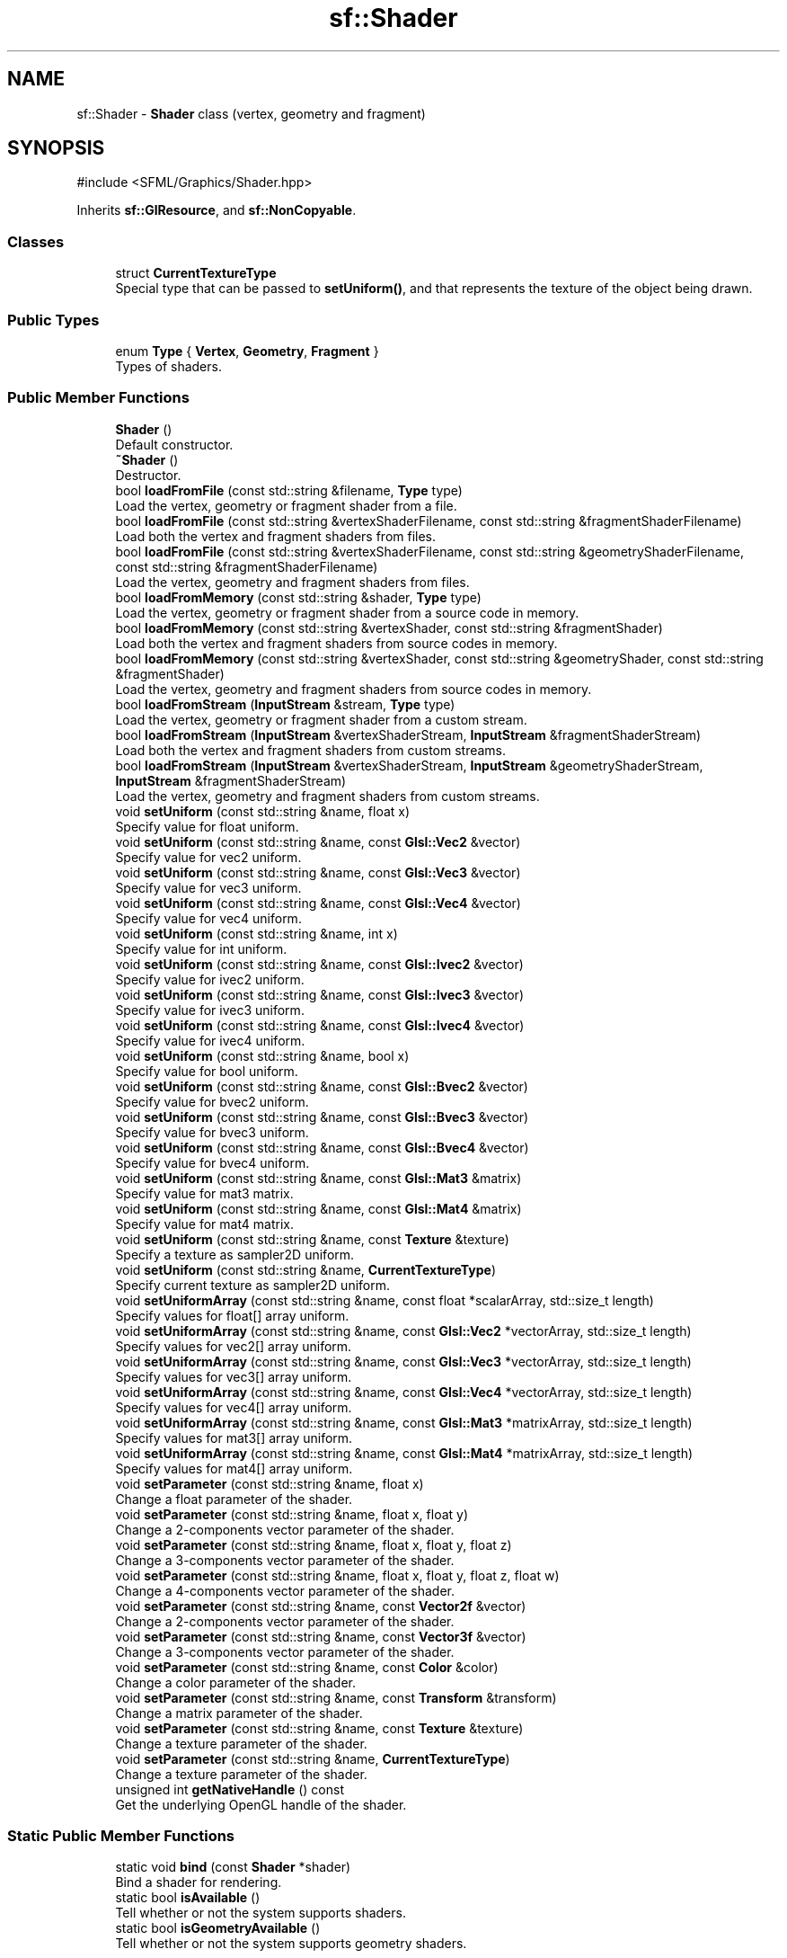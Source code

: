 .TH "sf::Shader" 3 "Version .." "SFML" \" -*- nroff -*-
.ad l
.nh
.SH NAME
sf::Shader \- \fBShader\fP class (vertex, geometry and fragment)  

.SH SYNOPSIS
.br
.PP
.PP
\fR#include <SFML/Graphics/Shader\&.hpp>\fP
.PP
Inherits \fBsf::GlResource\fP, and \fBsf::NonCopyable\fP\&.
.SS "Classes"

.in +1c
.ti -1c
.RI "struct \fBCurrentTextureType\fP"
.br
.RI "Special type that can be passed to \fBsetUniform()\fP, and that represents the texture of the object being drawn\&. "
.in -1c
.SS "Public Types"

.in +1c
.ti -1c
.RI "enum \fBType\fP { \fBVertex\fP, \fBGeometry\fP, \fBFragment\fP }"
.br
.RI "Types of shaders\&. "
.in -1c
.SS "Public Member Functions"

.in +1c
.ti -1c
.RI "\fBShader\fP ()"
.br
.RI "Default constructor\&. "
.ti -1c
.RI "\fB~Shader\fP ()"
.br
.RI "Destructor\&. "
.ti -1c
.RI "bool \fBloadFromFile\fP (const std::string &filename, \fBType\fP type)"
.br
.RI "Load the vertex, geometry or fragment shader from a file\&. "
.ti -1c
.RI "bool \fBloadFromFile\fP (const std::string &vertexShaderFilename, const std::string &fragmentShaderFilename)"
.br
.RI "Load both the vertex and fragment shaders from files\&. "
.ti -1c
.RI "bool \fBloadFromFile\fP (const std::string &vertexShaderFilename, const std::string &geometryShaderFilename, const std::string &fragmentShaderFilename)"
.br
.RI "Load the vertex, geometry and fragment shaders from files\&. "
.ti -1c
.RI "bool \fBloadFromMemory\fP (const std::string &shader, \fBType\fP type)"
.br
.RI "Load the vertex, geometry or fragment shader from a source code in memory\&. "
.ti -1c
.RI "bool \fBloadFromMemory\fP (const std::string &vertexShader, const std::string &fragmentShader)"
.br
.RI "Load both the vertex and fragment shaders from source codes in memory\&. "
.ti -1c
.RI "bool \fBloadFromMemory\fP (const std::string &vertexShader, const std::string &geometryShader, const std::string &fragmentShader)"
.br
.RI "Load the vertex, geometry and fragment shaders from source codes in memory\&. "
.ti -1c
.RI "bool \fBloadFromStream\fP (\fBInputStream\fP &stream, \fBType\fP type)"
.br
.RI "Load the vertex, geometry or fragment shader from a custom stream\&. "
.ti -1c
.RI "bool \fBloadFromStream\fP (\fBInputStream\fP &vertexShaderStream, \fBInputStream\fP &fragmentShaderStream)"
.br
.RI "Load both the vertex and fragment shaders from custom streams\&. "
.ti -1c
.RI "bool \fBloadFromStream\fP (\fBInputStream\fP &vertexShaderStream, \fBInputStream\fP &geometryShaderStream, \fBInputStream\fP &fragmentShaderStream)"
.br
.RI "Load the vertex, geometry and fragment shaders from custom streams\&. "
.ti -1c
.RI "void \fBsetUniform\fP (const std::string &name, float x)"
.br
.RI "Specify value for \fRfloat\fP uniform\&. "
.ti -1c
.RI "void \fBsetUniform\fP (const std::string &name, const \fBGlsl::Vec2\fP &vector)"
.br
.RI "Specify value for \fRvec2\fP uniform\&. "
.ti -1c
.RI "void \fBsetUniform\fP (const std::string &name, const \fBGlsl::Vec3\fP &vector)"
.br
.RI "Specify value for \fRvec3\fP uniform\&. "
.ti -1c
.RI "void \fBsetUniform\fP (const std::string &name, const \fBGlsl::Vec4\fP &vector)"
.br
.RI "Specify value for \fRvec4\fP uniform\&. "
.ti -1c
.RI "void \fBsetUniform\fP (const std::string &name, int x)"
.br
.RI "Specify value for \fRint\fP uniform\&. "
.ti -1c
.RI "void \fBsetUniform\fP (const std::string &name, const \fBGlsl::Ivec2\fP &vector)"
.br
.RI "Specify value for \fRivec2\fP uniform\&. "
.ti -1c
.RI "void \fBsetUniform\fP (const std::string &name, const \fBGlsl::Ivec3\fP &vector)"
.br
.RI "Specify value for \fRivec3\fP uniform\&. "
.ti -1c
.RI "void \fBsetUniform\fP (const std::string &name, const \fBGlsl::Ivec4\fP &vector)"
.br
.RI "Specify value for \fRivec4\fP uniform\&. "
.ti -1c
.RI "void \fBsetUniform\fP (const std::string &name, bool x)"
.br
.RI "Specify value for \fRbool\fP uniform\&. "
.ti -1c
.RI "void \fBsetUniform\fP (const std::string &name, const \fBGlsl::Bvec2\fP &vector)"
.br
.RI "Specify value for \fRbvec2\fP uniform\&. "
.ti -1c
.RI "void \fBsetUniform\fP (const std::string &name, const \fBGlsl::Bvec3\fP &vector)"
.br
.RI "Specify value for \fRbvec3\fP uniform\&. "
.ti -1c
.RI "void \fBsetUniform\fP (const std::string &name, const \fBGlsl::Bvec4\fP &vector)"
.br
.RI "Specify value for \fRbvec4\fP uniform\&. "
.ti -1c
.RI "void \fBsetUniform\fP (const std::string &name, const \fBGlsl::Mat3\fP &matrix)"
.br
.RI "Specify value for \fRmat3\fP matrix\&. "
.ti -1c
.RI "void \fBsetUniform\fP (const std::string &name, const \fBGlsl::Mat4\fP &matrix)"
.br
.RI "Specify value for \fRmat4\fP matrix\&. "
.ti -1c
.RI "void \fBsetUniform\fP (const std::string &name, const \fBTexture\fP &texture)"
.br
.RI "Specify a texture as \fRsampler2D\fP uniform\&. "
.ti -1c
.RI "void \fBsetUniform\fP (const std::string &name, \fBCurrentTextureType\fP)"
.br
.RI "Specify current texture as \fRsampler2D\fP uniform\&. "
.ti -1c
.RI "void \fBsetUniformArray\fP (const std::string &name, const float *scalarArray, std::size_t length)"
.br
.RI "Specify values for \fRfloat\fP[] array uniform\&. "
.ti -1c
.RI "void \fBsetUniformArray\fP (const std::string &name, const \fBGlsl::Vec2\fP *vectorArray, std::size_t length)"
.br
.RI "Specify values for \fRvec2\fP[] array uniform\&. "
.ti -1c
.RI "void \fBsetUniformArray\fP (const std::string &name, const \fBGlsl::Vec3\fP *vectorArray, std::size_t length)"
.br
.RI "Specify values for \fRvec3\fP[] array uniform\&. "
.ti -1c
.RI "void \fBsetUniformArray\fP (const std::string &name, const \fBGlsl::Vec4\fP *vectorArray, std::size_t length)"
.br
.RI "Specify values for \fRvec4\fP[] array uniform\&. "
.ti -1c
.RI "void \fBsetUniformArray\fP (const std::string &name, const \fBGlsl::Mat3\fP *matrixArray, std::size_t length)"
.br
.RI "Specify values for \fRmat3\fP[] array uniform\&. "
.ti -1c
.RI "void \fBsetUniformArray\fP (const std::string &name, const \fBGlsl::Mat4\fP *matrixArray, std::size_t length)"
.br
.RI "Specify values for \fRmat4\fP[] array uniform\&. "
.ti -1c
.RI "void \fBsetParameter\fP (const std::string &name, float x)"
.br
.RI "Change a float parameter of the shader\&. "
.ti -1c
.RI "void \fBsetParameter\fP (const std::string &name, float x, float y)"
.br
.RI "Change a 2-components vector parameter of the shader\&. "
.ti -1c
.RI "void \fBsetParameter\fP (const std::string &name, float x, float y, float z)"
.br
.RI "Change a 3-components vector parameter of the shader\&. "
.ti -1c
.RI "void \fBsetParameter\fP (const std::string &name, float x, float y, float z, float w)"
.br
.RI "Change a 4-components vector parameter of the shader\&. "
.ti -1c
.RI "void \fBsetParameter\fP (const std::string &name, const \fBVector2f\fP &vector)"
.br
.RI "Change a 2-components vector parameter of the shader\&. "
.ti -1c
.RI "void \fBsetParameter\fP (const std::string &name, const \fBVector3f\fP &vector)"
.br
.RI "Change a 3-components vector parameter of the shader\&. "
.ti -1c
.RI "void \fBsetParameter\fP (const std::string &name, const \fBColor\fP &color)"
.br
.RI "Change a color parameter of the shader\&. "
.ti -1c
.RI "void \fBsetParameter\fP (const std::string &name, const \fBTransform\fP &transform)"
.br
.RI "Change a matrix parameter of the shader\&. "
.ti -1c
.RI "void \fBsetParameter\fP (const std::string &name, const \fBTexture\fP &texture)"
.br
.RI "Change a texture parameter of the shader\&. "
.ti -1c
.RI "void \fBsetParameter\fP (const std::string &name, \fBCurrentTextureType\fP)"
.br
.RI "Change a texture parameter of the shader\&. "
.ti -1c
.RI "unsigned int \fBgetNativeHandle\fP () const"
.br
.RI "Get the underlying OpenGL handle of the shader\&. "
.in -1c
.SS "Static Public Member Functions"

.in +1c
.ti -1c
.RI "static void \fBbind\fP (const \fBShader\fP *shader)"
.br
.RI "Bind a shader for rendering\&. "
.ti -1c
.RI "static bool \fBisAvailable\fP ()"
.br
.RI "Tell whether or not the system supports shaders\&. "
.ti -1c
.RI "static bool \fBisGeometryAvailable\fP ()"
.br
.RI "Tell whether or not the system supports geometry shaders\&. "
.in -1c
.SS "Static Public Attributes"

.in +1c
.ti -1c
.RI "static \fBCurrentTextureType\fP \fBCurrentTexture\fP"
.br
.RI "Represents the texture of the object being drawn\&. "
.in -1c
.SH "Detailed Description"
.PP 
\fBShader\fP class (vertex, geometry and fragment) 

Shaders are programs written using a specific language, executed directly by the graphics card and allowing to apply real-time operations to the rendered entities\&.
.PP
There are three kinds of shaders: 
.PD 0
.IP "\(bu" 1
Vertex shaders, that process vertices 
.IP "\(bu" 1
Geometry shaders, that process primitives 
.IP "\(bu" 1
Fragment (pixel) shaders, that process pixels
.PP
A \fBsf::Shader\fP can be composed of either a vertex shader alone, a geometry shader alone, a fragment shader alone, or any combination of them\&. (see the variants of the load functions)\&.
.PP
Shaders are written in GLSL, which is a C-like language dedicated to OpenGL shaders\&. You'll probably need to learn its basics before writing your own shaders for SFML\&.
.PP
Like any C/C++ program, a GLSL shader has its own variables called \fIuniforms\fP that you can set from your C++ application\&. \fBsf::Shader\fP handles different types of uniforms: 
.PD 0
.IP "\(bu" 1
scalars: \fRfloat\fP, \fRint\fP, \fRbool\fP 
.IP "\(bu" 1
vectors (2, 3 or 4 components) 
.IP "\(bu" 1
matrices (3x3 or 4x4) 
.IP "\(bu" 1
samplers (textures)
.PP
Some SFML-specific types can be converted: 
.PD 0
.IP "\(bu" 1
\fBsf::Color\fP as a 4D vector (\fRvec4\fP) 
.IP "\(bu" 1
\fBsf::Transform\fP as matrices (\fRmat3\fP or \fRmat4\fP)
.PP
Every uniform variable in a shader can be set through one of the \fBsetUniform()\fP or \fBsetUniformArray()\fP overloads\&. For example, if you have a shader with the following uniforms: 
.PP
.nf
uniform float offset;
uniform vec3 point;
uniform vec4 color;
uniform mat4 matrix;
uniform sampler2D overlay;
uniform sampler2D current;

.fi
.PP
 You can set their values from C++ code as follows, using the types defined in the \fBsf::Glsl\fP namespace: 
.PP
.nf
shader\&.setUniform("offset", 2\&.f);
shader\&.setUniform("point", sf::Vector3f(0\&.5f, 0\&.8f, 0\&.3f));
shader\&.setUniform("color", sf::Glsl::Vec4(color));          // color is a sf::Color
shader\&.setUniform("matrix", sf::Glsl::Mat4(transform));     // transform is a sf::Transform
shader\&.setUniform("overlay", texture);                      // texture is a sf::Texture
shader\&.setUniform("current", sf::Shader::CurrentTexture);

.fi
.PP
.PP
The old \fBsetParameter()\fP overloads are deprecated and will be removed in a future version\&. You should use their \fBsetUniform()\fP equivalents instead\&.
.PP
The special \fBShader::CurrentTexture\fP argument maps the given \fRsampler2D\fP uniform to the current texture of the object being drawn (which cannot be known in advance)\&.
.PP
To apply a shader to a drawable, you must pass it as an additional parameter to the \fBRenderWindow::draw\fP function: 
.PP
.nf
window\&.draw(sprite, &shader);

.fi
.PP
.PP
\&.\&.\&. which is in fact just a shortcut for this: 
.PP
.nf
sf::RenderStates states;
states\&.shader = &shader;
window\&.draw(sprite, states);

.fi
.PP
.PP
In the code above we pass a pointer to the shader, because it may be null (which means 'no shader')\&.
.PP
Shaders can be used on any drawable, but some combinations are not interesting\&. For example, using a vertex shader on a \fBsf::Sprite\fP is limited because there are only 4 vertices, the sprite would have to be subdivided in order to apply wave effects\&. Another bad example is a fragment shader with \fBsf::Text\fP: the texture of the text is not the actual text that you see on screen, it is a big texture containing all the characters of the font in an arbitrary order; thus, texture lookups on pixels other than the current one may not give you the expected result\&.
.PP
Shaders can also be used to apply global post-effects to the current contents of the target (like the old sf::PostFx class in SFML 1)\&. This can be done in two different ways: 
.PD 0
.IP "\(bu" 1
draw everything to a \fBsf::RenderTexture\fP, then draw it to the main target using the shader 
.IP "\(bu" 1
draw everything directly to the main target, then use sf::Texture::update(Window&) to copy its contents to a texture and draw it to the main target using the shader
.PP
The first technique is more optimized because it doesn't involve retrieving the target's pixels to system memory, but the second one doesn't impact the rendering process and can be easily inserted anywhere without impacting all the code\&.
.PP
Like \fBsf::Texture\fP that can be used as a raw OpenGL texture, \fBsf::Shader\fP can also be used directly as a raw shader for custom OpenGL geometry\&. 
.PP
.nf
sf::Shader::bind(&shader);
\&.\&.\&. render OpenGL geometry \&.\&.\&.
sf::Shader::bind(NULL);

.fi
.PP
.PP
\fBSee also\fP
.RS 4
\fBsf::Glsl\fP 
.RE
.PP

.PP
Definition at line \fB52\fP of file \fBShader\&.hpp\fP\&.
.SH "Member Enumeration Documentation"
.PP 
.SS "enum \fBsf::Shader::Type\fP"

.PP
Types of shaders\&. 
.PP
\fBEnumerator\fP
.in +1c
.TP
\fB\fIVertex \fP\fP
Vertex shader 
.TP
\fB\fIGeometry \fP\fP
Geometry shader\&. 
.TP
\fB\fIFragment \fP\fP
Fragment (pixel) shader\&. 
.PP
Definition at line \fB60\fP of file \fBShader\&.hpp\fP\&.
.SH "Constructor & Destructor Documentation"
.PP 
.SS "sf::Shader::Shader ()"

.PP
Default constructor\&. This constructor creates an invalid shader\&. 
.SS "sf::Shader::~Shader ()"

.PP
Destructor\&. 
.SH "Member Function Documentation"
.PP 
.SS "static void sf::Shader::bind (const \fBShader\fP * shader)\fR [static]\fP"

.PP
Bind a shader for rendering\&. This function is not part of the graphics API, it mustn't be used when drawing SFML entities\&. It must be used only if you mix \fBsf::Shader\fP with OpenGL code\&.
.PP
.PP
.nf
sf::Shader s1, s2;
\&.\&.\&.
sf::Shader::bind(&s1);
// draw OpenGL stuff that use s1\&.\&.\&.
sf::Shader::bind(&s2);
// draw OpenGL stuff that use s2\&.\&.\&.
sf::Shader::bind(NULL);
// draw OpenGL stuff that use no shader\&.\&.\&.
.fi
.PP
.PP
\fBParameters\fP
.RS 4
\fIshader\fP \fBShader\fP to bind, can be null to use no shader 
.RE
.PP

.SS "unsigned int sf::Shader::getNativeHandle () const"

.PP
Get the underlying OpenGL handle of the shader\&. You shouldn't need to use this function, unless you have very specific stuff to implement that SFML doesn't support, or implement a temporary workaround until a bug is fixed\&.
.PP
\fBReturns\fP
.RS 4
OpenGL handle of the shader or 0 if not yet loaded 
.RE
.PP

.SS "static bool sf::Shader::isAvailable ()\fR [static]\fP"

.PP
Tell whether or not the system supports shaders\&. This function should always be called before using the shader features\&. If it returns false, then any attempt to use \fBsf::Shader\fP will fail\&.
.PP
\fBReturns\fP
.RS 4
True if shaders are supported, false otherwise 
.RE
.PP

.SS "static bool sf::Shader::isGeometryAvailable ()\fR [static]\fP"

.PP
Tell whether or not the system supports geometry shaders\&. This function should always be called before using the geometry shader features\&. If it returns false, then any attempt to use \fBsf::Shader\fP geometry shader features will fail\&.
.PP
This function can only return true if \fBisAvailable()\fP would also return true, since shaders in general have to be supported in order for geometry shaders to be supported as well\&.
.PP
Note: The first call to this function, whether by your code or SFML will result in a context switch\&.
.PP
\fBReturns\fP
.RS 4
True if geometry shaders are supported, false otherwise 
.RE
.PP

.SS "bool sf::Shader::loadFromFile (const std::string & filename, \fBType\fP type)"

.PP
Load the vertex, geometry or fragment shader from a file\&. This function loads a single shader, vertex, geometry or fragment, identified by the second argument\&. The source must be a text file containing a valid shader in GLSL language\&. GLSL is a C-like language dedicated to OpenGL shaders; you'll probably need to read a good documentation for it before writing your own shaders\&.
.PP
\fBParameters\fP
.RS 4
\fIfilename\fP Path of the vertex, geometry or fragment shader file to load 
.br
\fItype\fP Type of shader (vertex, geometry or fragment)
.RE
.PP
\fBReturns\fP
.RS 4
True if loading succeeded, false if it failed
.RE
.PP
\fBSee also\fP
.RS 4
\fBloadFromMemory\fP, \fBloadFromStream\fP 
.RE
.PP

.SS "bool sf::Shader::loadFromFile (const std::string & vertexShaderFilename, const std::string & fragmentShaderFilename)"

.PP
Load both the vertex and fragment shaders from files\&. This function loads both the vertex and the fragment shaders\&. If one of them fails to load, the shader is left empty (the valid shader is unloaded)\&. The sources must be text files containing valid shaders in GLSL language\&. GLSL is a C-like language dedicated to OpenGL shaders; you'll probably need to read a good documentation for it before writing your own shaders\&.
.PP
\fBParameters\fP
.RS 4
\fIvertexShaderFilename\fP Path of the vertex shader file to load 
.br
\fIfragmentShaderFilename\fP Path of the fragment shader file to load
.RE
.PP
\fBReturns\fP
.RS 4
True if loading succeeded, false if it failed
.RE
.PP
\fBSee also\fP
.RS 4
\fBloadFromMemory\fP, \fBloadFromStream\fP 
.RE
.PP

.SS "bool sf::Shader::loadFromFile (const std::string & vertexShaderFilename, const std::string & geometryShaderFilename, const std::string & fragmentShaderFilename)"

.PP
Load the vertex, geometry and fragment shaders from files\&. This function loads the vertex, geometry and fragment shaders\&. If one of them fails to load, the shader is left empty (the valid shader is unloaded)\&. The sources must be text files containing valid shaders in GLSL language\&. GLSL is a C-like language dedicated to OpenGL shaders; you'll probably need to read a good documentation for it before writing your own shaders\&.
.PP
\fBParameters\fP
.RS 4
\fIvertexShaderFilename\fP Path of the vertex shader file to load 
.br
\fIgeometryShaderFilename\fP Path of the geometry shader file to load 
.br
\fIfragmentShaderFilename\fP Path of the fragment shader file to load
.RE
.PP
\fBReturns\fP
.RS 4
True if loading succeeded, false if it failed
.RE
.PP
\fBSee also\fP
.RS 4
\fBloadFromMemory\fP, \fBloadFromStream\fP 
.RE
.PP

.SS "bool sf::Shader::loadFromMemory (const std::string & shader, \fBType\fP type)"

.PP
Load the vertex, geometry or fragment shader from a source code in memory\&. This function loads a single shader, vertex, geometry or fragment, identified by the second argument\&. The source code must be a valid shader in GLSL language\&. GLSL is a C-like language dedicated to OpenGL shaders; you'll probably need to read a good documentation for it before writing your own shaders\&.
.PP
\fBParameters\fP
.RS 4
\fIshader\fP \fBString\fP containing the source code of the shader 
.br
\fItype\fP Type of shader (vertex, geometry or fragment)
.RE
.PP
\fBReturns\fP
.RS 4
True if loading succeeded, false if it failed
.RE
.PP
\fBSee also\fP
.RS 4
\fBloadFromFile\fP, \fBloadFromStream\fP 
.RE
.PP

.SS "bool sf::Shader::loadFromMemory (const std::string & vertexShader, const std::string & fragmentShader)"

.PP
Load both the vertex and fragment shaders from source codes in memory\&. This function loads both the vertex and the fragment shaders\&. If one of them fails to load, the shader is left empty (the valid shader is unloaded)\&. The sources must be valid shaders in GLSL language\&. GLSL is a C-like language dedicated to OpenGL shaders; you'll probably need to read a good documentation for it before writing your own shaders\&.
.PP
\fBParameters\fP
.RS 4
\fIvertexShader\fP \fBString\fP containing the source code of the vertex shader 
.br
\fIfragmentShader\fP \fBString\fP containing the source code of the fragment shader
.RE
.PP
\fBReturns\fP
.RS 4
True if loading succeeded, false if it failed
.RE
.PP
\fBSee also\fP
.RS 4
\fBloadFromFile\fP, \fBloadFromStream\fP 
.RE
.PP

.SS "bool sf::Shader::loadFromMemory (const std::string & vertexShader, const std::string & geometryShader, const std::string & fragmentShader)"

.PP
Load the vertex, geometry and fragment shaders from source codes in memory\&. This function loads the vertex, geometry and fragment shaders\&. If one of them fails to load, the shader is left empty (the valid shader is unloaded)\&. The sources must be valid shaders in GLSL language\&. GLSL is a C-like language dedicated to OpenGL shaders; you'll probably need to read a good documentation for it before writing your own shaders\&.
.PP
\fBParameters\fP
.RS 4
\fIvertexShader\fP \fBString\fP containing the source code of the vertex shader 
.br
\fIgeometryShader\fP \fBString\fP containing the source code of the geometry shader 
.br
\fIfragmentShader\fP \fBString\fP containing the source code of the fragment shader
.RE
.PP
\fBReturns\fP
.RS 4
True if loading succeeded, false if it failed
.RE
.PP
\fBSee also\fP
.RS 4
\fBloadFromFile\fP, \fBloadFromStream\fP 
.RE
.PP

.SS "bool sf::Shader::loadFromStream (\fBInputStream\fP & stream, \fBType\fP type)"

.PP
Load the vertex, geometry or fragment shader from a custom stream\&. This function loads a single shader, vertex, geometry or fragment, identified by the second argument\&. The source code must be a valid shader in GLSL language\&. GLSL is a C-like language dedicated to OpenGL shaders; you'll probably need to read a good documentation for it before writing your own shaders\&.
.PP
\fBParameters\fP
.RS 4
\fIstream\fP Source stream to read from 
.br
\fItype\fP Type of shader (vertex, geometry or fragment)
.RE
.PP
\fBReturns\fP
.RS 4
True if loading succeeded, false if it failed
.RE
.PP
\fBSee also\fP
.RS 4
\fBloadFromFile\fP, \fBloadFromMemory\fP 
.RE
.PP

.SS "bool sf::Shader::loadFromStream (\fBInputStream\fP & vertexShaderStream, \fBInputStream\fP & fragmentShaderStream)"

.PP
Load both the vertex and fragment shaders from custom streams\&. This function loads both the vertex and the fragment shaders\&. If one of them fails to load, the shader is left empty (the valid shader is unloaded)\&. The source codes must be valid shaders in GLSL language\&. GLSL is a C-like language dedicated to OpenGL shaders; you'll probably need to read a good documentation for it before writing your own shaders\&.
.PP
\fBParameters\fP
.RS 4
\fIvertexShaderStream\fP Source stream to read the vertex shader from 
.br
\fIfragmentShaderStream\fP Source stream to read the fragment shader from
.RE
.PP
\fBReturns\fP
.RS 4
True if loading succeeded, false if it failed
.RE
.PP
\fBSee also\fP
.RS 4
\fBloadFromFile\fP, \fBloadFromMemory\fP 
.RE
.PP

.SS "bool sf::Shader::loadFromStream (\fBInputStream\fP & vertexShaderStream, \fBInputStream\fP & geometryShaderStream, \fBInputStream\fP & fragmentShaderStream)"

.PP
Load the vertex, geometry and fragment shaders from custom streams\&. This function loads the vertex, geometry and fragment shaders\&. If one of them fails to load, the shader is left empty (the valid shader is unloaded)\&. The source codes must be valid shaders in GLSL language\&. GLSL is a C-like language dedicated to OpenGL shaders; you'll probably need to read a good documentation for it before writing your own shaders\&.
.PP
\fBParameters\fP
.RS 4
\fIvertexShaderStream\fP Source stream to read the vertex shader from 
.br
\fIgeometryShaderStream\fP Source stream to read the geometry shader from 
.br
\fIfragmentShaderStream\fP Source stream to read the fragment shader from
.RE
.PP
\fBReturns\fP
.RS 4
True if loading succeeded, false if it failed
.RE
.PP
\fBSee also\fP
.RS 4
\fBloadFromFile\fP, \fBloadFromMemory\fP 
.RE
.PP

.SS "void sf::Shader::setParameter (const std::string & name, const \fBColor\fP & color)"

.PP
Change a color parameter of the shader\&. 
.PP
\fBDeprecated\fP
.RS 4
Use \fBsetUniform(const std::string&, const Glsl::Vec4&)\fP instead\&.
.RE
.PP

.SS "void sf::Shader::setParameter (const std::string & name, const \fBTexture\fP & texture)"

.PP
Change a texture parameter of the shader\&. 
.PP
\fBDeprecated\fP
.RS 4
Use \fBsetUniform(const std::string&, const Texture&)\fP instead\&.
.RE
.PP

.SS "void sf::Shader::setParameter (const std::string & name, const \fBTransform\fP & transform)"

.PP
Change a matrix parameter of the shader\&. 
.PP
\fBDeprecated\fP
.RS 4
Use \fBsetUniform(const std::string&, const Glsl::Mat4&)\fP instead\&.
.RE
.PP

.SS "void sf::Shader::setParameter (const std::string & name, const \fBVector2f\fP & vector)"

.PP
Change a 2-components vector parameter of the shader\&. 
.PP
\fBDeprecated\fP
.RS 4
Use \fBsetUniform(const std::string&, const Glsl::Vec2&)\fP instead\&.
.RE
.PP

.SS "void sf::Shader::setParameter (const std::string & name, const \fBVector3f\fP & vector)"

.PP
Change a 3-components vector parameter of the shader\&. 
.PP
\fBDeprecated\fP
.RS 4
Use \fBsetUniform(const std::string&, const Glsl::Vec3&)\fP instead\&.
.RE
.PP

.SS "void sf::Shader::setParameter (const std::string & name, \fBCurrentTextureType\fP)"

.PP
Change a texture parameter of the shader\&. 
.PP
\fBDeprecated\fP
.RS 4
Use \fBsetUniform(const std::string&, CurrentTextureType)\fP instead\&.
.RE
.PP

.SS "void sf::Shader::setParameter (const std::string & name, float x)"

.PP
Change a float parameter of the shader\&. 
.PP
\fBDeprecated\fP
.RS 4
Use \fBsetUniform(const std::string&, float)\fP instead\&.
.RE
.PP

.SS "void sf::Shader::setParameter (const std::string & name, float x, float y)"

.PP
Change a 2-components vector parameter of the shader\&. 
.PP
\fBDeprecated\fP
.RS 4
Use \fBsetUniform(const std::string&, const Glsl::Vec2&)\fP instead\&.
.RE
.PP

.SS "void sf::Shader::setParameter (const std::string & name, float x, float y, float z)"

.PP
Change a 3-components vector parameter of the shader\&. 
.PP
\fBDeprecated\fP
.RS 4
Use \fBsetUniform(const std::string&, const Glsl::Vec3&)\fP instead\&.
.RE
.PP

.SS "void sf::Shader::setParameter (const std::string & name, float x, float y, float z, float w)"

.PP
Change a 4-components vector parameter of the shader\&. 
.PP
\fBDeprecated\fP
.RS 4
Use \fBsetUniform(const std::string&, const Glsl::Vec4&)\fP instead\&.
.RE
.PP

.SS "void sf::Shader::setUniform (const std::string & name, bool x)"

.PP
Specify value for \fRbool\fP uniform\&. 
.PP
\fBParameters\fP
.RS 4
\fIname\fP Name of the uniform variable in GLSL 
.br
\fIx\fP Value of the bool scalar 
.RE
.PP

.SS "void sf::Shader::setUniform (const std::string & name, const \fBGlsl::Bvec2\fP & vector)"

.PP
Specify value for \fRbvec2\fP uniform\&. 
.PP
\fBParameters\fP
.RS 4
\fIname\fP Name of the uniform variable in GLSL 
.br
\fIvector\fP Value of the bvec2 vector 
.RE
.PP

.SS "void sf::Shader::setUniform (const std::string & name, const \fBGlsl::Bvec3\fP & vector)"

.PP
Specify value for \fRbvec3\fP uniform\&. 
.PP
\fBParameters\fP
.RS 4
\fIname\fP Name of the uniform variable in GLSL 
.br
\fIvector\fP Value of the bvec3 vector 
.RE
.PP

.SS "void sf::Shader::setUniform (const std::string & name, const \fBGlsl::Bvec4\fP & vector)"

.PP
Specify value for \fRbvec4\fP uniform\&. 
.PP
\fBParameters\fP
.RS 4
\fIname\fP Name of the uniform variable in GLSL 
.br
\fIvector\fP Value of the bvec4 vector 
.RE
.PP

.SS "void sf::Shader::setUniform (const std::string & name, const \fBGlsl::Ivec2\fP & vector)"

.PP
Specify value for \fRivec2\fP uniform\&. 
.PP
\fBParameters\fP
.RS 4
\fIname\fP Name of the uniform variable in GLSL 
.br
\fIvector\fP Value of the ivec2 vector 
.RE
.PP

.SS "void sf::Shader::setUniform (const std::string & name, const \fBGlsl::Ivec3\fP & vector)"

.PP
Specify value for \fRivec3\fP uniform\&. 
.PP
\fBParameters\fP
.RS 4
\fIname\fP Name of the uniform variable in GLSL 
.br
\fIvector\fP Value of the ivec3 vector 
.RE
.PP

.SS "void sf::Shader::setUniform (const std::string & name, const \fBGlsl::Ivec4\fP & vector)"

.PP
Specify value for \fRivec4\fP uniform\&. This overload can also be called with \fBsf::Color\fP objects that are converted to \fBsf::Glsl::Ivec4\fP\&.
.PP
If color conversions are used, the ivec4 uniform in GLSL will hold the same values as the original \fBsf::Color\fP instance\&. For example, \fBsf::Color(255, 127, 0, 255)\fP is mapped to ivec4(255, 127, 0, 255)\&.
.PP
\fBParameters\fP
.RS 4
\fIname\fP Name of the uniform variable in GLSL 
.br
\fIvector\fP Value of the ivec4 vector 
.RE
.PP

.SS "void sf::Shader::setUniform (const std::string & name, const \fBGlsl::Mat3\fP & matrix)"

.PP
Specify value for \fRmat3\fP matrix\&. 
.PP
\fBParameters\fP
.RS 4
\fIname\fP Name of the uniform variable in GLSL 
.br
\fImatrix\fP Value of the mat3 matrix 
.RE
.PP

.SS "void sf::Shader::setUniform (const std::string & name, const \fBGlsl::Mat4\fP & matrix)"

.PP
Specify value for \fRmat4\fP matrix\&. 
.PP
\fBParameters\fP
.RS 4
\fIname\fP Name of the uniform variable in GLSL 
.br
\fImatrix\fP Value of the mat4 matrix 
.RE
.PP

.SS "void sf::Shader::setUniform (const std::string & name, const \fBGlsl::Vec2\fP & vector)"

.PP
Specify value for \fRvec2\fP uniform\&. 
.PP
\fBParameters\fP
.RS 4
\fIname\fP Name of the uniform variable in GLSL 
.br
\fIvector\fP Value of the vec2 vector 
.RE
.PP

.SS "void sf::Shader::setUniform (const std::string & name, const \fBGlsl::Vec3\fP & vector)"

.PP
Specify value for \fRvec3\fP uniform\&. 
.PP
\fBParameters\fP
.RS 4
\fIname\fP Name of the uniform variable in GLSL 
.br
\fIvector\fP Value of the vec3 vector 
.RE
.PP

.SS "void sf::Shader::setUniform (const std::string & name, const \fBGlsl::Vec4\fP & vector)"

.PP
Specify value for \fRvec4\fP uniform\&. This overload can also be called with \fBsf::Color\fP objects that are converted to \fBsf::Glsl::Vec4\fP\&.
.PP
It is important to note that the components of the color are normalized before being passed to the shader\&. Therefore, they are converted from range [0 \&.\&. 255] to range [0 \&.\&. 1]\&. For example, a \fBsf::Color(255, 127, 0, 255)\fP will be transformed to a vec4(1\&.0, 0\&.5, 0\&.0, 1\&.0) in the shader\&.
.PP
\fBParameters\fP
.RS 4
\fIname\fP Name of the uniform variable in GLSL 
.br
\fIvector\fP Value of the vec4 vector 
.RE
.PP

.SS "void sf::Shader::setUniform (const std::string & name, const \fBTexture\fP & texture)"

.PP
Specify a texture as \fRsampler2D\fP uniform\&. \fIname\fP is the name of the variable to change in the shader\&. The corresponding parameter in the shader must be a 2D texture (\fRsampler2D\fP GLSL type)\&.
.PP
Example: 
.PP
.nf
uniform sampler2D the_texture; // this is the variable in the shader

.fi
.PP
 
.PP
.nf
sf::Texture texture;
\&.\&.\&.
shader\&.setUniform("the_texture", texture);

.fi
.PP
 It is important to note that \fItexture\fP must remain alive as long as the shader uses it, no copy is made internally\&.
.PP
To use the texture of the object being drawn, which cannot be known in advance, you can pass the special value \fBsf::Shader::CurrentTexture\fP: 
.PP
.nf
shader\&.setUniform("the_texture", sf::Shader::CurrentTexture)\&.

.fi
.PP
.PP
\fBParameters\fP
.RS 4
\fIname\fP Name of the texture in the shader 
.br
\fItexture\fP \fBTexture\fP to assign 
.RE
.PP

.SS "void sf::Shader::setUniform (const std::string & name, \fBCurrentTextureType\fP)"

.PP
Specify current texture as \fRsampler2D\fP uniform\&. This overload maps a shader texture variable to the texture of the object being drawn, which cannot be known in advance\&. The second argument must be \fBsf::Shader::CurrentTexture\fP\&. The corresponding parameter in the shader must be a 2D texture (\fRsampler2D\fP GLSL type)\&.
.PP
Example: 
.PP
.nf
uniform sampler2D current; // this is the variable in the shader

.fi
.PP
 
.PP
.nf
shader\&.setUniform("current", sf::Shader::CurrentTexture);

.fi
.PP
.PP
\fBParameters\fP
.RS 4
\fIname\fP Name of the texture in the shader 
.RE
.PP

.SS "void sf::Shader::setUniform (const std::string & name, float x)"

.PP
Specify value for \fRfloat\fP uniform\&. 
.PP
\fBParameters\fP
.RS 4
\fIname\fP Name of the uniform variable in GLSL 
.br
\fIx\fP Value of the float scalar 
.RE
.PP

.SS "void sf::Shader::setUniform (const std::string & name, int x)"

.PP
Specify value for \fRint\fP uniform\&. 
.PP
\fBParameters\fP
.RS 4
\fIname\fP Name of the uniform variable in GLSL 
.br
\fIx\fP Value of the int scalar 
.RE
.PP

.SS "void sf::Shader::setUniformArray (const std::string & name, const float * scalarArray, std::size_t length)"

.PP
Specify values for \fRfloat\fP[] array uniform\&. 
.PP
\fBParameters\fP
.RS 4
\fIname\fP Name of the uniform variable in GLSL 
.br
\fIscalarArray\fP pointer to array of \fRfloat\fP values 
.br
\fIlength\fP Number of elements in the array 
.RE
.PP

.SS "void sf::Shader::setUniformArray (const std::string & name, const \fBGlsl::Mat3\fP * matrixArray, std::size_t length)"

.PP
Specify values for \fRmat3\fP[] array uniform\&. 
.PP
\fBParameters\fP
.RS 4
\fIname\fP Name of the uniform variable in GLSL 
.br
\fImatrixArray\fP pointer to array of \fRmat3\fP values 
.br
\fIlength\fP Number of elements in the array 
.RE
.PP

.SS "void sf::Shader::setUniformArray (const std::string & name, const \fBGlsl::Mat4\fP * matrixArray, std::size_t length)"

.PP
Specify values for \fRmat4\fP[] array uniform\&. 
.PP
\fBParameters\fP
.RS 4
\fIname\fP Name of the uniform variable in GLSL 
.br
\fImatrixArray\fP pointer to array of \fRmat4\fP values 
.br
\fIlength\fP Number of elements in the array 
.RE
.PP

.SS "void sf::Shader::setUniformArray (const std::string & name, const \fBGlsl::Vec2\fP * vectorArray, std::size_t length)"

.PP
Specify values for \fRvec2\fP[] array uniform\&. 
.PP
\fBParameters\fP
.RS 4
\fIname\fP Name of the uniform variable in GLSL 
.br
\fIvectorArray\fP pointer to array of \fRvec2\fP values 
.br
\fIlength\fP Number of elements in the array 
.RE
.PP

.SS "void sf::Shader::setUniformArray (const std::string & name, const \fBGlsl::Vec3\fP * vectorArray, std::size_t length)"

.PP
Specify values for \fRvec3\fP[] array uniform\&. 
.PP
\fBParameters\fP
.RS 4
\fIname\fP Name of the uniform variable in GLSL 
.br
\fIvectorArray\fP pointer to array of \fRvec3\fP values 
.br
\fIlength\fP Number of elements in the array 
.RE
.PP

.SS "void sf::Shader::setUniformArray (const std::string & name, const \fBGlsl::Vec4\fP * vectorArray, std::size_t length)"

.PP
Specify values for \fRvec4\fP[] array uniform\&. 
.PP
\fBParameters\fP
.RS 4
\fIname\fP Name of the uniform variable in GLSL 
.br
\fIvectorArray\fP pointer to array of \fRvec4\fP values 
.br
\fIlength\fP Number of elements in the array 
.RE
.PP

.SH "Member Data Documentation"
.PP 
.SS "\fBCurrentTextureType\fP sf::Shader::CurrentTexture\fR [static]\fP"

.PP
Represents the texture of the object being drawn\&. 
.PP
\fBSee also\fP
.RS 4
\fBsetUniform(const std::string&, CurrentTextureType)\fP 
.RE
.PP

.PP
Definition at line \fB82\fP of file \fBShader\&.hpp\fP\&.

.SH "Author"
.PP 
Generated automatically by Doxygen for SFML from the source code\&.
